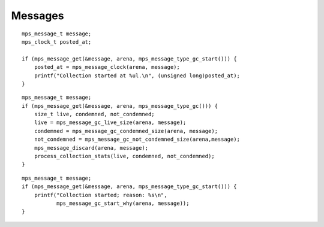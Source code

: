 .. _topic-message:

========
Messages
========

::

    mps_message_t message;
    mps_clock_t posted_at;

    if (mps_message_get(&message, arena, mps_message_type_gc_start())) {
        posted_at = mps_message_clock(arena, message);
        printf("Collection started at %ul.\n", (unsigned long)posted_at);
    }

::

    mps_message_t message;
    if (mps_message_get(&message, arena, mps_message_type_gc())) {
        size_t live, condemned, not_condemned;
        live = mps_message_gc_live_size(arena, message);
        condemned = mps_message_gc_condemned_size(arena, message);
        not_condemned = mps_message_gc_not_condemned_size(arena,message);
        mps_message_discard(arena, message);
        process_collection_stats(live, condemned, not_condemned);
    }

::

    mps_message_t message;
    if (mps_message_get(&message, arena, mps_message_type_gc_start())) {
        printf("Collection started; reason: %s\n",
               mps_message_gc_start_why(arena, message));
    }
